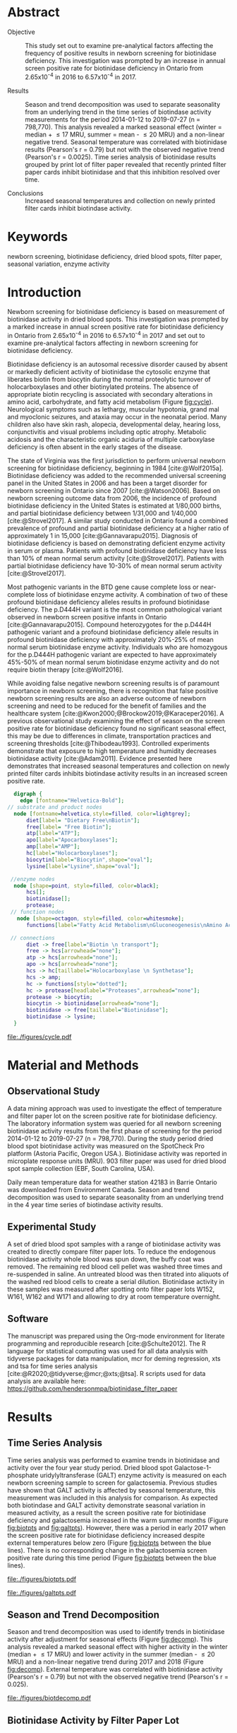 :PROPERTIES:
- org-mode configuration
#+Latex_class: els-article
#+LANGUAGE:  en
#+OPTIONS:   title:nil author:nil date:nil  H:2 num:nil toc:nil \n:nil @:t ::t |:t ^:t -:t f:t *:t <:t
#+OPTIONS:   TeX:t LaTeX:t skip:nil d:nil todo:t pri:nil tags:not-in-toc
#+EXPORT_SELECT_TAGS: export
#+EXPORT_EXCLUDE_TAGS: noexport
#+LINK_UP:
#+LINK_HOME:
#+XSLT:
#+DRAWERS: LOGBOOK CLOCK HIDDEN PROPERTIES
#+STARTUP: overview
#+STARTUP: noindent
#+bibliography: Collection.bib
#+cite_export: csl 
#+LaTeX_HEADER: \usepackage{lineno}
#+LaTeX_HEADER: \linenumbers
#+LaTeX_HEADER: \usepackage{setspace}
#+LaTeX_HEADER: \onehalfspacing
#+LaTeX_HEADER: \authblk
#+LaTeX_HEADER: \usepackage{pdfpages}
#+LaTeX_header: \usepackage{textpos}
#+LaTeX_header: \usepackage[final]{draftwatermark}
#+LaTeX_HEADER: \usepackage{gensymb}
#+LaTeX_HEADER: \usepackage{amsmath}
#+LaTeX_HEADER: \usepackage{chemfig}
#+LaTeX_HEADER: \setchemfig{atom style={scale=0.45}}
#+LaTeX_HEADER: \usepackage[]{mhchem}
:END:

#+BEGIN_EXPORT LaTeX
\begin{frontmatter}
\title{Seasonal Temperature and Filter Paper Collection Cards Affect Biotinidase Activity}
\author[NSO, UoO]{Matthew P.A. Henderson\corref{cor1}}
\ead{mhenderson@cheo.on.ca}
\author[NSO]{Nathan McIntosh}
\author[NSO]{Amy Chambers}
\author[NSO]{Emily Desormeaux}
\author[NSO]{Michael Kowalski}
\author[NSO]{Jennifer Milburn}
\author[NSO, UO]{Pranesh Chakraborty}
\address[NSO]{Newborn Screening Ontario, Children's Hospital of Eastern Ontario}
\address[UoO]{Department of Medicine, University of Ottawa} 
\cortext[cor1]{Corresponding author}
\end{frontmatter}
#+END_EXPORT

* Abstract
- Objective :: This study set out to examine pre-analytical factors
  affecting the frequency of positive results in newborn screening for
  biotinidase deficiency. This investigation was prompted by an
  increase in annual screen positive rate for biotinidase deficiency
  in Ontario from 2.65x10^{-4} in 2016 to 6.57x10^{-4} in 2017.

- Results :: Season and trend decomposition was used to separate
  seasonality from an underlying trend in the time series of
  biotindase activity measurements for the period 2014-01-12 to
  2019-07-27 (n = 798,770). This analysis revealed a marked seasonal
  effect (winter = median + \le 17 MRU, summer = mean - \le 20 MRU)
  and a non-linear negative trend. Seasonal temperature was correlated
  with biotinidase results (Pearson's r = 0.79) but not with the
  observed negative trend (Pearson's r = 0.0025). Time series analysis
  of biotinidase results grouped by print lot of filter paper revealed
  that recently printed filter paper cards inhibit biotinidase and
  that this inhibition resolved over time.

- Conclusions :: Increased seasonal temperatures and collection on
  newly printed filter cards inhibit biotindase activity. 

* Keywords
newborn screening, biotinidase deficiency, dried blood spots, filter
paper, seasonal variation, enzyme activity
* Introduction

Newborn screening for biotinidase deficiency is based on measurement
of biotinidase activity in dried blood spots. This investigation was
prompted by a marked increase in annual screen positive rate for
biotinidase deficiency in Ontario from 2.65x10^{-4} in 2016 to
6.57x10^{-4} in 2017 and set out to examine pre-analytical factors
affecting in newborn screening for biotinidase deficiency.

Biotinidase deficiency is an autosomal recessive disorder caused by
absent or markedly deficient activity of biotinidase the cytosolic
enzyme that liberates biotin from biocytin during the normal
proteolytic turnover of holocarboxylases and other biotinylated
proteins. The absence of appropriate biotin recycling is associated
with secondary alterations in amino acid, carbohydrate, and fatty acid
metabolism (Figure [[fig:cycle]]). Neurological symptoms such as lethargy,
muscular hypotonia, grand mal and myoclonic seizures, and ataxia may
occur in the neonatal period. Many children also have skin rash,
alopecia, developmental delay, hearing loss, conjunctivitis and visual
problems including optic atrophy. Metabolic acidosis and the
characteristic organic aciduria of multiple carboxylase deficiency is
often absent in the early stages of the disease.

The state of Virginia was the first jurisdiction to perform universal
newborn screening for biotinidase deficiency, beginning in 1984
[cite:@Wolf2015a]. Biotinidase deficiency was added to the recommended
universal screening panel in the United States in 2006 and has been a
target disorder for newborn screening in Ontario since 2007
[cite:@Watson2006].  Based on newborn screening outcome data from
2006, the incidence of profound biotinidase deficiency in the United
States is estimated at 1/80,000 births, and partial biotinidase
deficiency between 1/31,000 and 1/40,000 [cite:@Strovel2017]. A
similar study conducted in Ontario found a combined prevalence of
profound and partial biotinidase deficiency at a higher ratio of
approximately 1 in 15,000 [cite:@Gannavarapu2015].  Diagnosis of
biotinidase deficiency is based on demonstrating deficient enzyme
activity in serum or plasma. Patients with profound biotinidase
deficiency have less than 10% of mean normal serum activity
[cite:@Strovel2017]. Patients with partial biotinidase deficiency have
10-30% of mean normal serum activity [cite:@Strovel2017]. 

Most pathogenic variants in the BTD gene cause complete loss or
near-complete loss of biotinidase enzyme activity. A combination of
two of these profound biotinidase deficiency alleles results in
profound biotinidase deficiency. The p.D444H variant is the most
common pathological variant observed in newborn screen positive
infants in Ontario [cite:@Gannavarapu2015]. Compound heterozygotes for
the p.D444H pathogenic variant and a profound biotinidase deficiency
allele results in profound biotinidase deficiency with approximately
20%-25% of mean normal serum biotinidase enzyme activity. Individuals
who are homozygous for the p.D444H pathogenic variant are expected to
have approximately 45%-50% of mean normal serum biotinidase enzyme
activity and do not require biotin therapy [cite:@Wolf2016].

While avoiding false negative newborn screening results is of
paramount importance in newborn screening, there is recognition that
false positive newborn screening results are also an adverse outcome
of newborn screening and need to be reduced for the benefit of
families and the healthcare system
[cite:@Kwon2000;@Brockow2019;@Karaceper2016]. A previous observational
study examining the effect of season on the screen positive rate for
biotinidase deficiency found no significant seasonal effect, this may
be due to differences in climate, transportation practices and
screening thresholds [cite:@Thibodeau1993]. Controlled experiments
demonstrate that exposure to high temperature and humidity decreases
biotinidase activity [cite:@Adam2011]. Evidence presented here
demonstrates that increased seasonal temperatures and collection on
newly printed filter cards inhibits biotindase activity results in an
increased screen positive rate.



#+BEGIN_SRC  dot :file ./figures/cycle.pdf :cmdline -Kdot -Tpdf
      digraph {
	    edge [fontname="Helvetica-Bold"];
    // substrate and product nodes
	  node [fontname=helvetica,style=filled, color=lightgrey];
	      diet[label= "Dietary Free\nBiotin"];
	      free[label= "Free Biotin"];
	      atp[label="ATP"];
	      apo[label="Apocarboxylases"];
	      amp[label="AMP"];
	      hc[label="Holocarboxylases"];
	      biocytin[label="Biocytin",shape="oval"];
	      lysine[label="Lysine",shape="oval"];

     //enzyme nodes
	  node [shape=point, style=filled, color=black];
	      hcs[];
	      biotinidase[];
	      protease;
     // function nodes
	   node [shape=octagon, style=filled, color=whitesmoke];
	      functions[label="Fatty Acid Metabolism\nGluconeogenesis\nAmino Acid Metabolism"];

     // connections
	      diet -> free[label="Biotin \n transport"];
	      free -> hcs[arrowhead="none"];
	      atp -> hcs[arrowhead="none"];
	      apo -> hcs[arrowhead="none"];
	      hcs -> hc[taillabel="Holocarboxylase \n Synthetase"];
	      hcs -> amp;
	      hc -> functions[style="dotted"];
	      hc -> protease[headlabel="Proteases",arrowhead="none"];
	      protease -> biocytin;
	      biocytin -> biotinidase[arrowhead="none"];
	      biotinidase -> free[taillabel="Biotinidase"];
	      biotinidase -> lysine;
      }
#+END_SRC

#+CAPTION[]: The Biotin Cycle adapted from [cite:@Strovel2017]. Grey ovals contain substrates and products. Labelled black points represent enzymes. Metabolic functions of holocarboxylases are listed in the octagon. 
#+NAME: fig:cycle
#+ATTR_LaTeX: :width .8\textwidth
#+RESULTS:
[[file:./figures/cycle.pdf]]

* Material and Methods
** Observational Study
A data mining approach was used to investigate the effect of
temperature and filter paper lot on the screen positive rate for
biotinidase deficiency. The laboratory information system was queried
for all newborn screening biotinidase activity results from the first
phase of screening for the period 2014-01-12 to 2019-07-27 (n =
798,770). During the study period dried blood spot biotinidase
activity was measured on the SpotCheck Pro platform (Astoria Pacific,
Oregon USA.). Biotinidase activity was reported in microplate response
units (MRU). 903 filter paper was used for dried blood spot sample
collection (EBF, South Carolina, USA).

Daily mean temperature data for weather station 42183 in Barrie
Ontario was downloaded from Environment Canada. Season and trend
decomposition was used to separate seasonality from an underlying
trend in the 4 year time series of biotindase activity results.

** Experimental Study

A set of dried blood spot samples with a range of biotinidase activity
was created to directly compare filter paper lots. To reduce the
endogenous biotinidase activity whole blood was spun down, the buffy
coat was removed. The remaining red blood cell pellet was washed three
times and re-suspended in saline. An untreated blood was then titrated
into aliquots of the washed red blood cells to create a serial
dilution. Biotinidase activity in these samples was measured after
spotting onto filter paper lots W152, W161, W162 and W171 and allowing
to dry at room temperature overnight.

** Software
The manuscript was prepared using the Org-mode environment for
literate programming and reproducible research
[cite:@Schulte2012]. The R language for statistical computing was used
for all data analysis with tidyverse packages for data manipulation,
mcr for deming regression, xts and tsa for time series analysis
[cite:@R2020;@tidyverse;@mcr;@xts;@tsa]. R scripts used for data
analysis are available here:
https://github.com/hendersonmpa/biotinidase_filter_paper

* Results
** Time Series Analysis
Time series analysis was performed to examine trends in biotinidase
and activity over the four year study period. Dried blood spot
Galactose-1-phosphate uridylyltransferase (GALT) enzyme activity is
measured on each newborn screening sample to screen for
galactosemia. Previous studies have shown that GALT activity is
affected by seasonal temperature, this measurement was included in
this analysis for comparison. As expected both biotindase and GALT
activity demonstrate seasonal variation in measured activity, as a
result the screen positive rate for biotinidase deficiency and
galactosemia increased in the warm summer months (Figure [[fig:biotpts]]
and [[fig:galtpts]]). However, there was a period in early 2017 when the
screen positive rate for biotinidase deficiency increased despite
external temperatures below zero (Figure [[fig:biotpts]] between the blue
lines). There is no corresponding change in the galactosemia screen
positive rate during this time period (Figure [[fig:biotpts]] between the
blue lines).

#+begin_src R :session *R* :results values :exports none :tangle yes
  library("tidyverse")
  library("lubridate")
  library("magrittr")
  library("readxl")
  library("mcr")
  library("xts")
  library("TTR")
  library("RODBC")
  library("xtable")
  library("TSA")
					  #  library("forecast")
  options(warn=-1) ## options(warn=0) to turn back on
  ## Suppress summarise info
  options(dplyr.summarise.inform = FALSE)
  ## options(tibble.width = Inf)
  ## options(tibble.print_max = Inf) 
  today <- as.Date(now())
  source("credentials.r")

  form2lot <- function(letter, number){
    switch(letter,
	   A = {if (number > 715926 && number <= 791000) {
		  return("B6861310")
		} else if (number > 791000 && number <= 866075) {
		  return("B6884210")
		} else if (number > 866075 && number <= 9441150) {
		  return("B6884210b")
		} else if (number > 9441150) {
		  return("B6900911")
		} else {
		  return("A")
		}
	   },
	   B = {if (number <= 16226) {
		  return("B6900911")
		} else if (number > 16226 && number <= 91301) {
		  return("B6911711")
		} else if (number > 91301 && number <= 166376) {
		  return("B6921412")
		} else if (number > 166376 && number <= 241451) {
		  return("B6931512")
		} else if (number > 241451 && number <= 316526) {
		  return("B6941613")
		} else if (number > 316526 && number <= 354101) {
		  return("B6958113")
		} else if (number > 354101 && number <= 429176) {
		  return("B6967813")
		} else if (number > 429176 && number <= 541751 ) {
		  return("B6978414")
		} else if (number > 541751 && number <= 616826 ) {
		  return("B6996714")
		} else if (number > 616826 && number <= 692604 ) {
		  return("B7012515")
		} else if (number > 692604 && number <= 793323 ) {
		  return("B7019815")
		} else if (number > 793323 && number <= 868401 ) {
		  return("W152")
		} else if (number > 868401 && number <= 914685 ) {
		  return("B7052616")
		} else if (number > 914685 && number <= 991436 ) {
		  return("W161")
		} else if (number > 991436 && number <= 999925 ) {
		  return("W161")
		} else {
		  return("B")
		  ##return(paste0(letter,number))
		}
	   },
	   C = {if (number <=30100) { 
		  return("W161")
		}else if (number > 30100 && number <= 105700) {
		  return("B7078017")
		} else if (number > 105700 && number <= 180700) {
		  return("B7087317")
		} else if (number > 180700 && number <= 257871) {
		  return("B7101418")
		} else if (number > 257871){
		  return("B7115218")
		} else {
		  return("C")
					  #return(paste0(letter,number))
		}

	   },
	   "Unknown")}


  biotquery <- "select s.spcextcode1 as accession,
	     a.ansTimeMeasured as measured_time,
	     s.spcExtcode2 as form,
	     sd.sd2GestationAge as ga,
	     sd.sd2Weight as bw,
	     sd.sd2AgeAtCollection as aoc,
	     a.ansvalueplain as result,
	     va.ResultCode as result_code
	     from (select s.specimenid, a.testid, max(answerix) as answerindex
	     from Answer a inner join specimen s on s.SpecimenID = a.SpecimenID
	     where a.TestId = 179 
	     and a.ansStatus = 110
	     and s.spcextcode1 like '[0-9][0-9][0-9][0-9][0-9][0-9][0-9][0-9][0-9][0-9][0-9][0-9]'
	     and substring(s.spcextcode1,1,8) between '20140000' and '20200000'
	     and substring(s.spcextcode1,9,1) not in ('4', '7', '8')
	     group by s.specimenid, a.TestId) a1
	     inner join answer a on a1.SpecimenID = a.SpecimenID and a1.AnswerIndex = a.AnswerIX and a1.TestId = a.TestId
	     inner join specimen s on a1.specimenid = s.specimenid
	     inner join vw_Answers va on s.spcExtcode1 = va.AccessionNumber and a.TestId = va.TestID
	     inner join specimendetail2 sd on sd.SpecimenId = va.SpecimenID
	     order by s.spcextcode1"

  ## biotdata <- with_con(biotquery)
  ## write.csv(biotdata, file= paste0("./data/biot_data_", today, ".csv"))
  biotdata <- read.csv("./data/biot_data_2021-12-07.csv", stringsAsFactors = FALSE)
  biotdata$measured_time  <- ymd_hms(biotdata$measured_time)
  biotdata <- na.omit(biotdata)


  galtquery <- "select s.spcextcode1 as accession,
	     a.ansTimeMeasured as measured_time,
	     s.spcExtcode2 as form,
	     sd.sd2GestationAge as ga,
	     sd.sd2Weight as bw,
	     sd.sd2AgeAtCollection as aoc,
	     a.ansvalueplain as result,
	     va.ResultCode as result_code
	     from (select s.specimenid, a.testid, max(answerix) as answerindex
	     from Answer a inner join specimen s on s.SpecimenID = a.SpecimenID
	     where a.TestId = 13 
	     and a.ansStatus = 110
	     and s.spcextcode1 like '[0-9][0-9][0-9][0-9][0-9][0-9][0-9][0-9][0-9][0-9][0-9][0-9]'
	     and substring(s.spcextcode1,1,8) between '20140000' and '20200000'
	     and substring(s.spcextcode1,9,1) not in ('4', '7', '8')
	     group by s.specimenid, a.TestId) a1
	     inner join answer a on a1.SpecimenID = a.SpecimenID and a1.AnswerIndex = a.AnswerIX and a1.TestId = a.TestId
	     inner join specimen s on a1.specimenid = s.specimenid
	     inner join vw_Answers va on s.spcExtcode1 = va.AccessionNumber and a.TestId = va.TestID
	     inner join specimendetail2 sd on sd.SpecimenId = va.SpecimenID
	     order by s.spcextcode1"

  ## galtdata <- with_con(galtquery)
  ## write.csv(galtdata, file= paste0("./data/galt_data_", today, ".csv"))
  galtdata <- read.csv("./data/galt_data_2021-12-08.csv", stringsAsFactors = FALSE)
  galtdata$measured_time  <- ymd_hms(galtdata$measured_time)
  galtdata <- na.omit(galtdata)
#+end_src

#+RESULTS:

#+begin_src R :session *R* :results output latex :exports results :tangle yes
  biotdata %>%
    na.omit() %>%
    group_by(year = year(measured_time)) %>%
    filter(year < 2019) %>%
    summarise(n = n(),
	      median = median(result, na.rm = TRUE),
	      pos = length(result_code[result_code == "BIOT-C-01-012"]),
	      rate = pos/n) %>%
    xtable(caption = "Yearly Biotinidase Screen Positive Rate",
	   label = "tab:biot_year", display = c("d", "d", "d", "f", "d", "e")) %>%
    print(include.rownames = FALSE)
#+end_src

#+RESULTS:
#+begin_export latex
% latex table generated in R 4.0.3 by xtable 1.8-4 package
% Thu Dec 30 13:32:38 2021
\begin{table}[ht]
\centering
\begin{tabular}{rrrrr}
  \hline
year & n & median & pos & rate \\ 
  \hline
2014 & 140620 & 119.87 &  78 & 5.55e-04 \\ 
  2015 & 140812 & 122.93 &  40 & 2.84e-04 \\ 
  2016 & 143361 & 120.25 &  38 & 2.65e-04 \\ 
  2017 & 144524 & 105.31 &  95 & 6.57e-04 \\ 
  2018 & 146365 & 111.90 &  88 & 6.01e-04 \\ 
   \hline
\end{tabular}
\caption{Yearly Biotinidase Screen Positive Rate} 
\label{tab:biot_year}
\end{table}
#+end_export

#+begin_src R :session *R* :results output latex :exports results :tangle yes
  galtdata %>%
      na.omit() %>%
      group_by(year = year(measured_time)) %>%
    filter(year < 2019) %>%
      summarise(n = n(),
		median = median(result, na.rm = TRUE),
		pos = length(result_code[result_code == "GALT-C-01-012"]),
		rate = pos/n) %>%
      xtable(caption = "Yearly Galactosemia Screen Positive Rate",
	     label = "tab:galt_year", display = c("d", "d", "d", "f", "d", "e")) %>%
      print(include.rownames = FALSE)
#+end_src

#+RESULTS:
#+begin_export latex
% latex table generated in R 4.0.3 by xtable 1.8-4 package
% Thu Dec 30 13:34:24 2021
\begin{table}[ht]
\centering
\begin{tabular}{rrrrr}
  \hline
year & n & median & pos & rate \\ 
  \hline
2014 & 140678 & 8.37 &  20 & 1.42e-04 \\ 
  2015 & 140171 & 7.93 &  12 & 8.56e-05 \\ 
  2016 & 143352 & 8.13 &  21 & 1.46e-04 \\ 
  2017 & 143261 & 8.46 &  14 & 9.77e-05 \\ 
  2018 & 143592 & 8.22 &  13 & 9.05e-05 \\ 
   \hline
\end{tabular}
\caption{Yearly Galactosemia Screen Positive Rate} 
\label{tab:galt_year}
\end{table}
#+end_export

#+begin_src R :session *R* :results output :exports results :tangle yes
  weather <- read.csv("./data/weather/temp.csv", header = FALSE)
  dates <- as.Date(c("2017-01-01","2017-08-31"))
  labels <- c("","")
  events <- xts(labels, dates)

    #weathertemp <- weather[-c(1,2),] # remove first two days to align with biotts
  biotweek <- biotdata %>%
	  group_by(week = date(floor_date(measured_time, unit = "week"))) %>%
	  summarise(n = n(),
		    median = median(result, na.rm = TRUE),
		    mean = median(result, na.rm = TRUE),
		    pos = length(result_code[result_code == "BIOT-C-01-012"])) %>%
	  filter(week >= "2014-01-12") ## start of Spotcheck Pro results

  tempweek <- weather %>%
    select(date= 5, dailymean = 14) %>%
    group_by(week = floor_date(date(date), unit = "week")) %>%
    filter(week >= "2014-01-12" & week <= biotweek$week[length(biotweek$week)]) %>%
    summarise(temp = mean(dailymean, na.rm = TRUE)) %>%
    na.omit()
 #+end_src

 #+RESULTS:

#+begin_src R :session *R* :results output graphics file :file ./figures/biotpts.pdf :exports results  :tangle yes
  biotcombined <- cbind(biotweek$pos, biotweek$median, tempweek$temp)
  biotcombinedts <- xts(biotcombined, biotweek$week)
  plot(biotcombinedts, col = c("firebrick","steelblue4", "gold2"),
	 multi.panel = TRUE, 
	 yaxis.same = FALSE, 
	 yaxis.right = FALSE,
	 main = "Biotinidase")
  addEventLines(events, srt = 90, pos = 2, on = 1, col = "blue")
  addLegend(legend.loc = "topright",
	    legend.names = c("screen positive", "median activity", "temperature (C)"),
	    col = c("firebrick","steelblue4", "gold2"),
	    lty = c("solid","solid", "solid"),
	    on = 1)
#+end_src

#+CAPTION[]: Time series of weekly screen positive biotinidase deficiency referrals, median weekly biotinidase activity and mean weekly temperature (\degree{}C)
#+NAME: fig:biotpts
#+ATTR_LaTeX: :width \textwidth
#+RESULTS:
[[file:./figures/biotpts.pdf]]

#+begin_src R :session *R* :results output graphics file :file ./figures/galtpts.pdf :exports results :tangle yes
  galtweek <- galtdata %>%
    group_by(week = date(floor_date(measured_time, unit = "week"))) %>%
      summarise(n = n(),
		median = median(result, na.rm = TRUE),
		mean = median(result, na.rm = TRUE),
		pos = length(result_code[result_code == "GALT-C-01-012"])) %>%
      filter(week >= "2014-01-12") ## start of Spotcheck Pro results

    galtcombined <- cbind(galtweek$pos, galtweek$median, tempweek$temp)
    galtcombinedts <- xts(galtcombined, galtweek$week)
    plot(galtcombinedts, col = c("firebrick","steelblue4", "gold2"),
	 multi.panel = TRUE, 
	 yaxis.same = FALSE, 
	 yaxis.right = FALSE,
	 main = "GALT")
  addEventLines(events, srt = 90, pos = 2, on = 1, col = "blue")
  addLegend(legend.loc = "topright",
	    legend.names = c("screen positive", "median activity", "temperature (C)"),
	    col = c("firebrick","steelblue4", "gold2"),
	    lty = c("solid","solid", "solid"),
	    on = 1)

#+end_src

#+CAPTION[]: Time series of weekly screen positive galactosemia referrals, median weekly GALT activity and mean weekly temperature (\degree{}C)
#+NAME: fig:galtpts
#+ATTR_LaTeX: :width \textwidth
#+RESULTS:
[[file:./figures/galtpts.pdf]]

\clearpage

** Season and Trend Decomposition
Season and trend decomposition was used to identify trends in
biotinidase activity after adjustment for seasonal effects (Figure
[[fig:decomp]]). This analysis revealed a marked seasonal effect with
higher activity in the winter (median + \le 17 MRU) and lower activity
in the summer (median - \le 20 MRU) and a non-linear negative trend
during 2017 and 2018 (Figure [[fig:decomp]]). External temperature was
correlated with biotinidase activity (Pearson's r = 0.79) but not with
the observed negative trend (Pearson's r = 0.025).

#+begin_src R :session *R* :results output graphics file :file ./figures/biotdecomp.pdf :exports results  :tangle yes
  ## Decompose
  ts_biotmedian <- ts(biotweek$median, frequency = 52)
  d <- decompose(ts_biotmedian, "additive")
  #und <- unclass(d)
  biotdecomp <- cbind(biotweek$median, unclass(d$trend), unclass(d$seasonal), unclass(d$random))

  biotdts <- xts(biotdecomp, biotweek$week)
  plot(biotdts, col = c("steelblue4", "firebrick", "gold2", "grey50"),
       yaxis.right = FALSE,
       main = "")
  addLegend(legend.loc = "right",
	    legend.names = c("median", "trend", "seasonal", "random"),
	    col = c("steelblue4", "firebrick", "gold2", "grey50"),
	    lty = c("solid","solid", "solid", "solid"),
	    on = 1)
#+end_src

#+CAPTION[]:Decomposition of the median weekly biotinidiase activity time series into seasonal, random and trend components.
#+NAME: fig:decomp
#+ATTR_LaTeX: :width \textwidth
#+RESULTS:
[[file:./figures/biotdecomp.pdf]]

#+begin_src R :session *R* :results output :exports none :tangle yes
cor(d$seasonal,d$x, use = "pairwise.complete.obs")
cor(d$seasonal,d$trend, use = "pairwise.complete.obs")
#+end_src

#+RESULTS:
: [1] 0.7942895
: [1] 0.02514627

\clearpage

** Biotinidase Activity by Filter Paper Lot
Time series analysis of median weekly biotinidase results grouped by
filter paper lot revealed that filter paper cards exhibited a time
dependent inhibition of biotinidase activity, observed in seven filter
paper lots over four years (Figure [[fig:form]]). Due to a time sensitive
change required in the filter paper collection card, lot W161 was put into
circulation soon after printing. Inhibition of biotinidase activity in
this card lot was most pronounced and took over 5 months to resolve
(Figure [[fig:form]], yellow line and Table \ref{tab:w161_months}).

#+begin_src R :session *R* :results output graphics file :file ./figures/biotform.pdf :exports results :tangle yes
  biotdata$form_letter <- gsub("([[:upper:]]{1})([[:digit:]]{6})", "\\1", biotdata$form, perl = TRUE)
  biotdata$form_number <- as.numeric(gsub("([[:upper:]]{1})([[:digit:]]{6})", "\\2", biotdata$form, perl = TRUE))
  biotdata$lot <- unlist(mapply(form2lot, biotdata$form_letter, biotdata$form_number, SIMPLIFY = TRUE, USE.NAMES = FALSE))

  formweekm <- biotdata %>%
      group_by(week = date(floor_date(measured_time, unit = "week")), lot) %>%
      summarise(n = n(),
		mean = mean(result, na.rm = TRUE),
		median = median(result, na.rm = TRUE)) %>%
      filter(n > 50 & week >= "2014-01-12")  %>%  ## start of Spotcheck Pro results
      spread(key = lot, value = mean) %>%
      group_by(week) %>%
      summarise_all(funs(na.omit(.)[1])) 
  lots <- c("B6978414","B7012515", "B7019815", "W152", "W161","B7078017","B7087317", "B7101418")
  #legend.names = c("w121", "w141a", "w41b", "w152", "w161", "w162", "w162b", "w171"),
  formslide <- xts(formweekm[, lots], formweekm$week)

  plot(formslide, col = c("black","red", "steelblue4", "gold2", "darkorchid" , "darkorange", "cyan4"),
       multi.panel = FALSE,
       yaxis.right = FALSE,
       main = "",
       ylab = "Median Weekly Biotinidase Activity")

					  #July 2014 B6978414 W121
					  #July 2015 B7012515 W141
					  #July 2016 W152
					  #Jan 2017 161 
					  #July 2017 W162
					  #Junw 2018 7115218 W171

  addLegend(legend.loc = "bottomright", 
	    legend.names = c("w121", "w141a", "w141b", "w152", "w161", "w162", "w162b", "w171"),
	    col = c("black","red", "steelblue4", "gold2", "darkorchid" , "darkorange", "cyan4"),
	    lty = c("solid", "solid", "solid", "solid", "solid", "solid", "solid"),
	    on = 1)

#+end_src

#+CAPTION[]: Median weekly biotinidase activity by filter paper collection card lot. Each lot of filter paper is plotted independently and indicated with a distinct colour.
#+NAME: fig:form
#+ATTR_LaTeX: :width \textwidth
#+RESULTS:
[[file:./figures/biotform.pdf]]

\clearpage

#+begin_src R :session *R* :results output latex :exports results :tangle yes
  formweekm %>%
    select(week, n, median, W161) %>%
    na.omit() %>%
    group_by(Month = month(week, label = TRUE, abbr = FALSE)) %>%
    summarise("Median" = median(median),
	      "Median W161" = median(W161),
	      "Difference" = `Median W161` - `Median`,
	      "% Difference" = (`Median W161` - `Median`) / `Median` * 100) %>%
    xtable(caption = "Median Activity for Filter Card Lot W161",
	   label = "tab:w161_months", digits = 1, display = c("s", "s","f","f","f","f")) %>%
    print(include.rownames = FALSE)
#+end_src

#+RESULTS:
#+begin_export latex
% latex table generated in R 4.0.3 by xtable 1.8-4 package
% Fri Dec 17 14:55:05 2021
\begin{table}[ht]
\centering
\begin{tabular}{lrrrr}
  \hline
  Month & Median & Median W161 & Difference & \% Difference \\ 
  \hline
  February & 137.3 & 57.6 & -79.8 & -58.1 \\ 
  March & 145.2 & 63.8 & -81.4 & -56.1 \\ 
  April & 135.4 & 69.7 & -65.7 & -48.5 \\ 
  May & 128.2 & 74.8 & -53.3 & -41.6 \\ 
  June & 120.2 & 79.4 & -40.8 & -33.9 \\ 
  July & 117.7 & 92.2 & -25.5 & -21.7 \\ 
  August & 111.3 & 102.1 & -9.3 & -8.3 \\ 
  September & 119.0 & 107.5 & -11.5 & -9.7 \\ 
  October & 124.0 & 122.6 & -1.4 & -1.2 \\ 
  November & 135.4 & 137.8 & 2.4 & 1.8 \\ 
  December & 132.3 & 135.7 & 3.3 & 2.5 \\ 
   \hline
\end{tabular}
\caption{Median Activity for All Samples and Filter Card Lot W161} 
\label{tab:w161_months}
\end{table}
#+end_export

** Inhibition of Biotinidase Resolved After 2 Months
Based on the observed inhibition of biotinidase activity with filter
paper lot W161 (Figure [[fig:form]], yellow line and Table
\ref{tab:w161_months}) a controlled experiment was conducted. Whole
blood samples were spotted onto a new filter lot (W171) and filter
paper lots in circulation (W152, W161, W162). Lot 171 showed a notable
negative bias (Figure [[fig:spmat]]). Inhibition of biotindase activity by
filter paper lot W171 resolved after two months of storage in the
laboratory (Figure [[fig:spmat2]]).

#+begin_src R :session *R* :results output graphics file :file ./figures/spmat.pdf :exports results
  comp <- read_excel("./data/BIO Filter paper Study Data_Sept 2017.xls", sheet = 7)
  pairs(~w152+w161+w162+w171, data=comp,
	panel=function(x,y) {
	    points(x,y)
	    abline(lm(y~x), lty="dashed", col="blue")
	    abline(a = 0, b = 1, col = "red")
	},
	main="")
#+end_src

#+CAPTION: Comparison of biotinidase activity (MRU) in samples collected simultaneously on filter paper lots w152, w161, w162, w171 at Time 0. linear regression- blue, line of identity- red
#+LABEL: fig:spmat
#+ATTR_LaTeX: width=0.8\textwidth
#+RESULTS:
[[file:./figures/spmat.pdf]]

#+begin_src R :session *R* :results output graphics file :file ./figures/demingw171.pdf :exports results
  ## comp %<>%
  ##     separate(sample, c("lot", "sample")) %>%
  ##     select(-well) %>%
  ##     spread(key = lot, value = value)
  comp.deming <- mcreg(x = comp$w152, y =comp$w171, error.ratio = 1, alpha = 0.05,
                        mref.name = "W152", mtest.name = "W171", sample.names = NULL,
                        method.reg = "Deming", method.ci = "bootstrap",
                        method.bootstrap.ci = "BCa",
                        nsamples = 999, rng.seed = NULL, rng.kind = "Mersenne-Twister", iter.max = 30,
                        threshold = 1e-06, na.rm = FALSE, NBins = 1e+06)

  plot(comp.deming, x.lab = "W151", y.lab = "W171", main= "")


#+end_src

#+CAPTION: Biotinidase Activity (MRU) on Filter Paper Lot W152 v W171 with Deming Regression at Time 0.
#+LABEL: fig:demingw171
#+ATTR_LaTeX: width=0.8\textwidth
#+RESULTS:
[[file:./figures/spot_demingw171.pdf]]
\clearpage

#+begin_src R :session *R* :results output graphics file :file ./figures/spmat2.pdf :exports results
  comp2 <- read_excel("./data/BIO Filter paper Study Data_Nov 2017.xls", col_types = "numeric", sheet = 7)
  pairs(~w152+w161+w162+w171, data=comp2,
	  panel=function(x,y) {
	      points(x,y)
	      abline(lm(y~x), lty="dashed", col="blue")
	      abline(a = 0, b = 1, col = "red")
	  },
	  main="")
#+end_src

#+CAPTION: Comparison of biotinidase activity (MRU) in samples collected simultaneously on filter paper lots w152, w161, w162, w171 at Time 0 + 2 months. linear regression- blue, line of identity- red
#+LABEL: fig:spmat2
#+ATTR_LaTeX: width=0.8\textwidth
#+RESULTS:
[[file:./figures/spmat2.pdf]]

#+begin_src R :session *R* :results output graphics file :file ./figures/demingw171_2.pdf :exports results
  ## comp %<>%
  ##     separate(sample, c("lot", "sample")) %>%
  ##     select(-well) %>%
  ##     spread(key = lot, value = value)
  comp2.deming <- mcreg(x = comp2$w152, y =comp2$w171, error.ratio = 1, alpha = 0.05,
                        mref.name = "W152", mtest.name = "W171", sample.names = NULL,
                        method.reg = "Deming", method.ci = "bootstrap",
                        method.bootstrap.ci = "BCa",
                        nsamples = 999, rng.seed = NULL, rng.kind = "Mersenne-Twister", iter.max = 30,
                        threshold = 1e-06, na.rm = FALSE, NBins = 1e+06)

  plot(comp2.deming, x.lab = "W151", y.lab = "W171", main= "")
#+end_src

#+CAPTION: Biotinidase Activity (MRU) on Filter Paper Lot W152 v W171 with Deming Regression at Time 0 + 2 months.
#+LABEL: fig:demingw171_2
#+ATTR_LaTeX: width=0.8\textwidth
#+RESULTS:
[[file:./figures/spot_demingw171_2.pdf]]

\clearpage


* Discussion
This study demonstrates that seasonal temperature and filter paper
collection cards affect biotinidase activity. A previous study has
used controlled experiments to showed that storage at high temperature
and humidity decrease biotinidase activity [cite:@Adam2011]. However a
previous observational study examining the effect of season on the
screen positive rate for biotinidase deficiency found no significant
seasonal effect, this may be due to differences in climate and
screening thresholds [cite:@Thibodeau1993].

Our program has been aware of seasonal variation in biotinidase
activity for some time. It was thought that elevated temperature and
humidity was the cause of the observed annual increase in screen
positive rate for biotinidase deficiency during the summer. A notable
increase in screen positive rate coinciding with the rapid
distribution of new filter paper cards in the winter of 2017 prompted
us to examine the effect of filter paper collection cards on
biotinidase activity. Once we examined the relationship between filter
paper lot and biotinidase activity a clear time dependent relationship
was evident. Unfortunately, because we distribute new lots of filter
paper cards to birthing centres in July the effect of the filter paper
cards on biotinidase activity was attributed to seasonal variation.

We have shown that the effect of filter paper lot on biotindase
activity decreases over time. Future controlled studies should examine
the role water content in the filter paper and chemicals used in the
printing process have on biotinidase activity. In the meantime our
program is sequestering filter paper collection cards for two months
prior to release to birthing centres.
    
* Conclusions
In Ontario, new batches of filter paper collection cards are generally
printed and issued to birthing centres once a year in early
July. Introduction of three batches of filter paper cards in a short
period of time caused a pronounced negative trend in biotinidase
activity leading to an increased biotinidase deficiency screen
positive rate in 2017 and 2018. Filter paper collection cards that
have been stored for two months prior to use no longer inhibit
biotinidase activity.

* References
#+print_bibliography:

